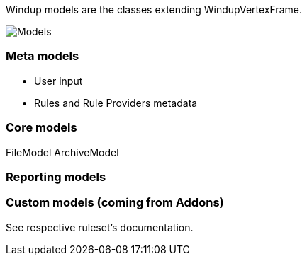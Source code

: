 Windup models are the classes extending WindupVertexFrame.

image:../img/WindupModels-NbScreenshot.png[Models]

[[meta-models]]
Meta models
~~~~~~~~~~~

* User input
* Rules and Rule Providers metadata

[[core-models]]
Core models
~~~~~~~~~~~

FileModel ArchiveModel

[[reporting-models]]
Reporting models
~~~~~~~~~~~~~~~~

[[custom-models-coming-from-addons]]
Custom models (coming from Addons)
~~~~~~~~~~~~~~~~~~~~~~~~~~~~~~~~~~

See respective ruleset's documentation.